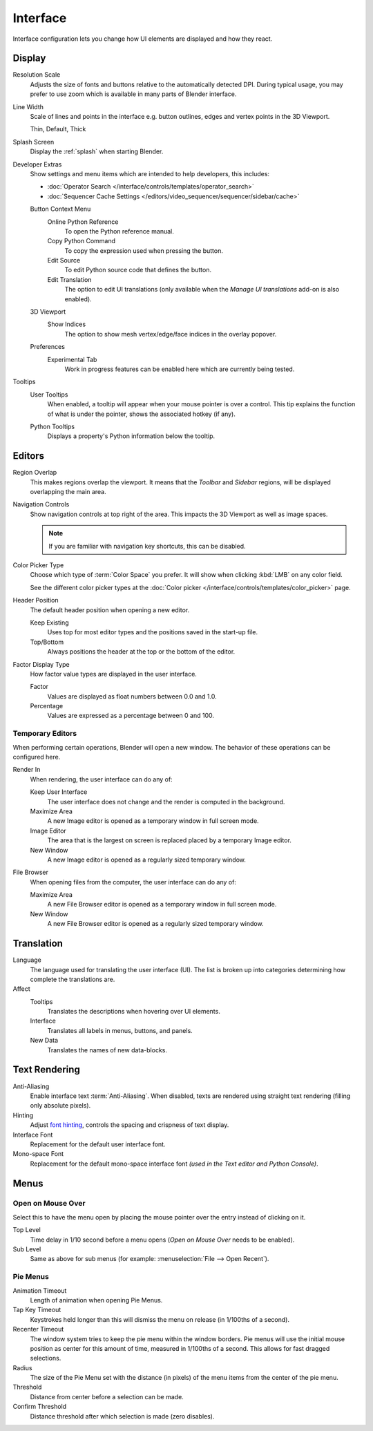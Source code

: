 .. _bpy.types.PreferencesView:

*********
Interface
*********

Interface configuration lets you change how UI elements are displayed and how they react.

.. figure:: /images/editors_preferences_section_interface.png


Display
=======

Resolution Scale
   Adjusts the size of fonts and buttons relative to the automatically detected DPI.
   During typical usage, you may prefer to use zoom which is available in many parts of Blender interface.

Line Width
   Scale of lines and points in the interface e.g. button outlines, edges and vertex points in the 3D Viewport.

   Thin, Default, Thick

Splash Screen
   Display the :ref:`splash` when starting Blender.

.. _prefs-interface-dev-extras:

Developer Extras
   Show settings and menu items which are intended to help developers, this includes:

   - :doc:`Operator Search </interface/controls/templates/operator_search>`
   - :doc:`Sequencer Cache Settings </editors/video_sequencer/sequencer/sidebar/cache>`

   Button Context Menu
      Online Python Reference
         To open the Python reference manual.
      Copy Python Command
         To copy the expression used when pressing the button.
      Edit Source
         To edit Python source code that defines the button.
      Edit Translation
         The option to edit UI translations
         (only available when the *Manage UI translations* add-on is also enabled).
   3D Viewport
      Show Indices
         The option to show mesh vertex/edge/face indices in the overlay popover.
   Preferences
      Experimental Tab
         Work in progress features can be enabled here which are currently being tested.

Tooltips
   User Tooltips
      When enabled, a tooltip will appear when your mouse pointer is over a control.
      This tip explains the function of what is under the pointer,
      shows the associated hotkey (if any).

   .. _prefs-interface-tooltips-python:

   Python Tooltips
      Displays a property's Python information below the tooltip.


Editors
=======

Region Overlap
   This makes regions overlap the viewport. It means that the *Toolbar* and *Sidebar* regions,
   will be displayed overlapping the main area.

Navigation Controls
   Show navigation controls at top right of the area.
   This impacts the 3D Viewport as well as image spaces.

   .. note::

      If you are familiar with navigation key shortcuts, this can be disabled.

.. _prefs-interface-color-picker-type:

Color Picker Type
   Choose which type of :term:`Color Space` you prefer. It will show when clicking :kbd:`LMB` on any color field.

   See the different color picker types at the :doc:`Color picker </interface/controls/templates/color_picker>` page.

Header Position
   The default header position when opening a new editor.

   Keep Existing
      Uses top for most editor types and the positions saved in the start-up file.
   Top/Bottom
      Always positions the header at the top or the bottom of the editor.

Factor Display Type
   How factor value types are displayed in the user interface.

   Factor
      Values are displayed as float numbers between 0.0 and 1.0.
   Percentage
      Values are expressed as a percentage between 0 and 100.


Temporary Editors
-----------------

When performing certain operations, Blender will open a new window.
The behavior of these operations can be configured here.

Render In
   When rendering, the user interface can do any of:

   Keep User Interface
      The user interface does not change and the render is computed in the background.
   Maximize Area
      A new Image editor is opened as a temporary window in full screen mode.
   Image Editor
      The area that is the largest on screen is replaced placed by a temporary Image editor.
   New Window
      A new Image editor is opened as a regularly sized temporary window.

File Browser
   When opening files from the computer, the user interface can do any of:

   Maximize Area
      A new File Browser editor is opened as a temporary window in full screen mode.
   New Window
      A new File Browser editor is opened as a regularly sized temporary window.


.. _prefs-interface-translation:

Translation
===========

Language
   The language used for translating the user interface (UI).
   The list is broken up into categories determining how complete the translations are.

Affect
   Tooltips
      Translates the descriptions when hovering over UI elements.
   Interface
      Translates all labels in menus, buttons, and panels.
   New Data
      Translates the names of new data-blocks.


Text Rendering
==============

Anti-Aliasing
   Enable interface text :term:`Anti-Aliasing`.
   When disabled, texts are rendered using straight text rendering (filling only absolute pixels).
Hinting
   Adjust `font hinting <https://en.wikipedia.org/wiki/Font_hinting>`__,
   controls the spacing and crispness of text display.
Interface Font
   Replacement for the default user interface font.
Mono-space Font
   Replacement for the default mono-space interface font
   *(used in the Text editor and Python Console)*.


Menus
=====

Open on Mouse Over
------------------

Select this to have the menu open by placing the mouse pointer over the entry instead of clicking on it.

Top Level
   Time delay in 1/10 second before a menu opens (*Open on Mouse Over* needs to be enabled).
Sub Level
   Same as above for sub menus (for example: :menuselection:`File --> Open Recent`).


.. _prefs-pie-menu:

Pie Menus
---------

Animation Timeout
   Length of animation when opening Pie Menus.
Tap Key Timeout
   Keystrokes held longer than this will dismiss the menu on release (in 1/100ths of a second).
Recenter Timeout
   The window system tries to keep the pie menu within the window borders.
   Pie menus will use the initial mouse position as center for this amount of time, measured in 1/100ths of a second.
   This allows for fast dragged selections.
Radius
   The size of the Pie Menu set with the distance (in pixels) of the menu items from the center of the pie menu.
Threshold
   Distance from center before a selection can be made.
Confirm Threshold
   Distance threshold after which selection is made (zero disables).
